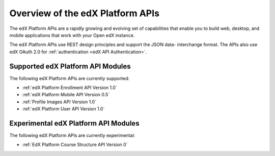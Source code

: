 ################################################
Overview of the edX Platform APIs
################################################

The edX Platform APIs are a rapidly growing and evolving set of capabilities
that enable you to build web, desktop, and mobile applications that work with
your Open edX instance.

The edX Platform APIs use REST design principles and support the JSON data-
interchange format. The APIs also use edX OAuth 2.0 for :ref:`authentication
<edX API Authentication>`.

**********************************************
Supported edX Platform API Modules
**********************************************

The following edX Platform APIs are currently supported: 

* :ref:`edX Platform Enrollment API Version 1.0`
* :ref:`edX Platform Mobile API Version 0.5`
* :ref:`Profile Images API Version 1.0`
* :ref:`edX Platform User API Version 1.0`

**********************************************
Experimental edX Platform API Modules
**********************************************

The following edX Platform APIs are currently experimental: 

* :ref:`EdX Platform Course Structure API Version 0`
